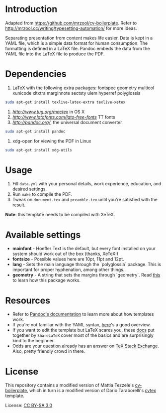 * Introduction
  Adapted from [[https://github.com/mrzool/cv-boilerplate][https://github.com/mrzool/cv-boilerplate]].
  Refer to [[http://mrzool.cc/writing/typesetting-automation/][http://mrzool.cc/writing/typesetting-automation/]] for more ideas.

  Separating presentation from content makes life easier. Data is kept in a
  YAML file, which is a simple data format for human consumption.
  The formatting is defined in a LaTeX file. Pandoc embeds the data from the
  YAML file into the LaTeX file to produce the PDF.
* Dependencies
  1. LaTeX with the following extra packages: fontspec geometry multicol
     xunicode xltxtra marginnote sectsty ulem hyperref polyglossia

  #+begin_src bash
    sudo apt-get install texlive-latex-extra texlive-xetex
  #+end_src

  2. [[MacTeX][http://www.tug.org/mactex]] in OS X
  3. [[Lato 2.0][http://www.latofonts.com/lato-free-fonts]] TT fonts
  4. [[Pandoc][http://pandoc.org/]], the universal document converter

  #+begin_src bash
    sudo apt-get install pandoc
  #+end_src

  5. xdg-open for viewing the PDF in Linux

  #+begin_src bash
    sudo apt-get install xdg-utils
  #+end_src

* Usage
  1. Fill ~data.yml~ with your personal details, work experience, education, and
     desired settings.
  2. Run ~make~ to compile the PDF.
  3. Tweak on ~document.tex~ and ~preamble.tex~ until you're satisfied with the
     result.

  *Note*: this template needs to be compiled with XeTeX.

* Available settings
  - *mainfont* - Hoefler Text is the default, but every font installed on your
               system should work out of the box (thanks, XeTeX!)
  - *fontsize* - Possible values here are 10pt, 11pt and 12pt.
  - *lang*     - Sets the main language through the `polyglossia` package.
               This is important for proper hyphenation, among other things.
  - *geometry* - A string that sets the margins through `geometry`.
               Read [[https://www.sharelatex.com/learn/Page_size_and_margins][this]] to learn how this package works.
* Resources
  - Refer to [[http://pandoc.org/MANUAL.html#templates][Pandoc's documentation]] to learn more about how templates work.
  - If you're not familiar with the YAML syntax, [[http://learnxinyminutes.com/docs/yaml/][here]]'s a good overview.
  - If you want to edit the template but LaTeX scares you, these [[https://www.sharelatex.com/learn/Main_Page][docs]] put
    together by ~ShareLaTeX~ cover most of the basics and are surprisingly kind
    to the beginner.
  - Odds are your question already has an answer on [[https://www.sharelatex.com/learn/Main_Page][TeX Stack Exchange]].
    Also, pretty friendly crowd in there.
* License
  This repository contains a modified version of Mattia Tezzele's
  [[https://github.com/mrzool/cv-boilerplate][cv-boilerplate]], which in turn is a modified version of Dario Taraborelli's
  [[https://github.com/dartar/cvtex][cvtex]] template.

  License: [[http://creativecommons.org/licenses/by-sa/3.0/][CC BY-SA 3.0]]
